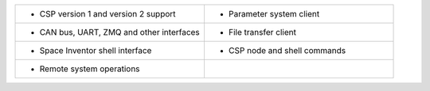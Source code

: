.. class:: transparenttable

  .. list-table::
    :widths: 50 50 
    :header-rows: 0

    * - • CSP version 1 and version 2 support
      - • Parameter system client
    
    * - • CAN bus, UART, ZMQ and other interfaces
      - • File transfer client

    * - • Space Inventor shell interface
      - • CSP node and shell commands
  
    * - • Remote system operations
      - 

